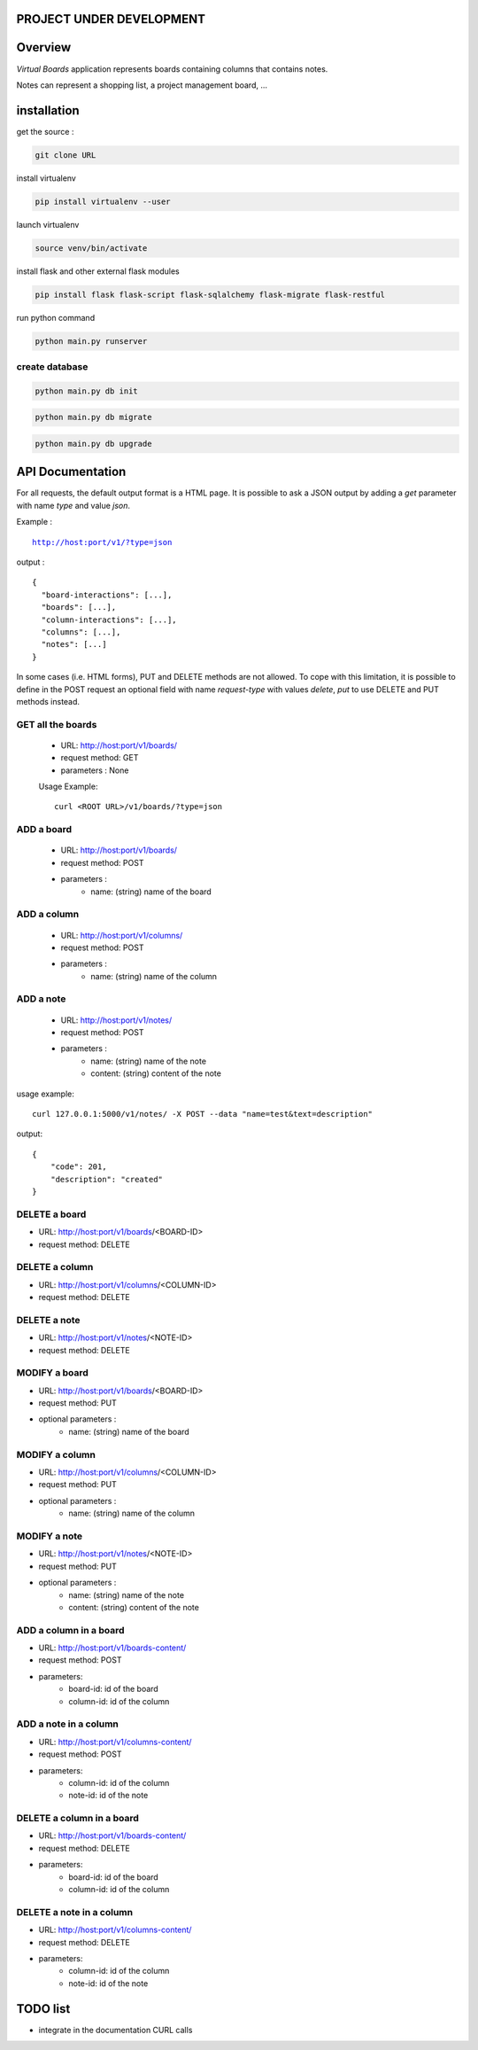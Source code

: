 PROJECT UNDER DEVELOPMENT
=========================

Overview
========

*Virtual Boards* application represents boards containing columns that contains notes.

Notes can represent a shopping list, a project management board, ...






installation
============

get the source : 

.. code:: bash

    git clone URL



install virtualenv

.. code:: bash

    pip install virtualenv --user


launch virtualenv

.. code:: bash

    source venv/bin/activate


install flask and other external flask modules

.. code:: bash

    pip install flask flask-script flask-sqlalchemy flask-migrate flask-restful

run python command

.. code:: bash

    python main.py runserver



create database
---------------

.. code:: bash

    python main.py db init

.. code:: bash

    python main.py db migrate
    
.. code:: bash

    python main.py db upgrade




API Documentation
=================

For all requests, the default output format is a HTML page.
It is possible to ask a JSON output by adding a *get* parameter
with name *type* and value *json*.

Example :

.. parsed-literal::
    
    http://host:port/v1/?type=json

output :

.. parsed-literal::

    {
      "board-interactions": [...],
      "boards": [...],
      "column-interactions": [...],
      "columns": [...],
      "notes": [...]
    }

In some cases (i.e. HTML forms), PUT and DELETE methods are not allowed.
To cope with this limitation, it is possible to define in the POST request
an optional field with name *request-type* with values *delete*, *put*
to use DELETE and PUT methods instead.




GET all the boards
------------------

 - URL: http://host:port/v1/boards/
 - request method: GET
 - parameters : None
 
 Usage Example: 
 
 .. parsed-literal::
 
    curl <ROOT URL>/v1/boards/?type=json
 


ADD a board
-----------

 - URL: http://host:port/v1/boards/
 - request method: POST
 - parameters :
    - name: (string) name of the board
    


ADD a column
------------

 - URL: http://host:port/v1/columns/
 - request method: POST
 - parameters :
    - name: (string) name of the column
    

ADD a note
----------

 - URL: http://host:port/v1/notes/
 - request method: POST
 - parameters :
    - name: (string) name of the note
    - content: (string) content of the note


usage example:

.. parsed-literal::

    curl 127.0.0.1:5000/v1/notes/ -X POST --data "name=test&text=description"

output:

.. parsed-literal::
    
    {
        "code": 201, 
        "description": "created"
    }

    

DELETE a board
--------------

- URL: http://host:port/v1/boards/<BOARD-ID>
- request method: DELETE


DELETE a column
---------------

- URL: http://host:port/v1/columns/<COLUMN-ID>
- request method: DELETE


DELETE a note
-------------

- URL: http://host:port/v1/notes/<NOTE-ID>
- request method: DELETE


MODIFY a board
--------------

- URL: http://host:port/v1/boards/<BOARD-ID>
- request method: PUT
- optional parameters :
    - name: (string) name of the board


MODIFY a column
---------------

- URL: http://host:port/v1/columns/<COLUMN-ID>
- request method: PUT
- optional parameters :
    - name: (string) name of the column


MODIFY a note
-------------

- URL: http://host:port/v1/notes/<NOTE-ID>
- request method: PUT
- optional parameters :
    - name: (string) name of the note
    - content: (string) content of the note


ADD a column in a board
-----------------------

- URL: http://host:port/v1/boards-content/
- request method: POST
- parameters:
    - board-id: id of the board
    - column-id: id of the column


ADD a note in a column
----------------------

- URL: http://host:port/v1/columns-content/
- request method: POST
- parameters:
    - column-id: id of the column
    - note-id: id of the note


DELETE a column in a board
--------------------------

- URL: http://host:port/v1/boards-content/
- request method: DELETE
- parameters:
    - board-id: id of the board
    - column-id: id of the column
    

DELETE a note in a column
-------------------------

- URL: http://host:port/v1/columns-content/
- request method: DELETE
- parameters:
    - column-id: id of the column
    - note-id: id of the note


TODO list
=========

- integrate in the documentation CURL calls

